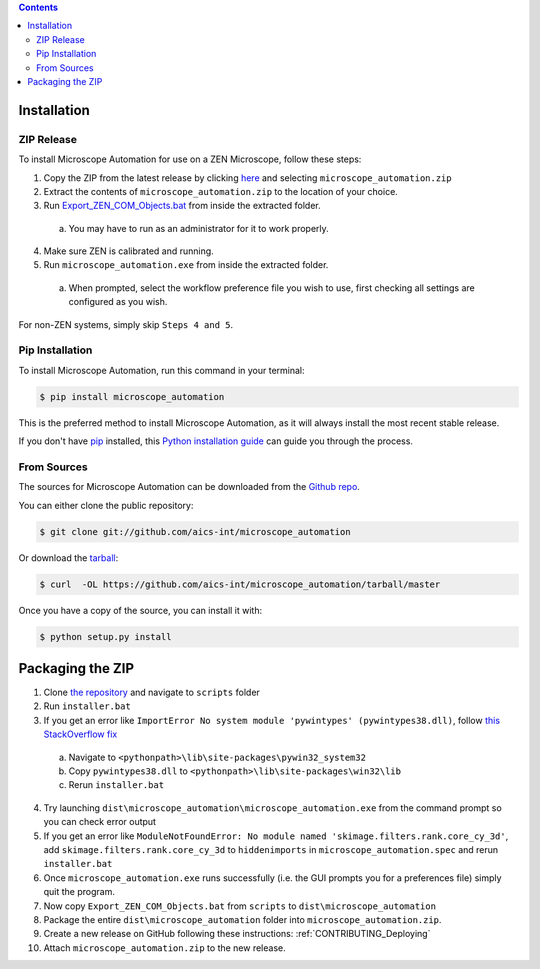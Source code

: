 .. contents::

.. highlight:: shell

============
Installation
============

.. _Installation_Full_release:

ZIP Release
-----------

To install Microscope Automation for use on a ZEN Microscope, follow these steps:

1. Copy the ZIP from the latest release by clicking `here <https://github.com/aics-int/microscope_automation/releases/>`_ and selecting ``microscope_automation.zip``

2. Extract the contents of ``microscope_automation.zip`` to the location of your choice.

3. Run `Export_ZEN_COM_Objects.bat <https://github.com/aics-int/microscope_automation/blob/master/scripts/Export_ZEN_COM_Objects.bat>`_ from inside the extracted folder.

  a. You may have to run as an administrator for it to work properly.

4. Make sure ZEN is calibrated and running.

5. Run ``microscope_automation.exe`` from inside the extracted folder.

  a. When prompted, select the workflow preference file you wish to use, first checking all settings are configured as you wish.

For non-ZEN systems, simply skip ``Steps 4 and 5``.

Pip Installation
----------------

To install Microscope Automation, run this command in your terminal:

.. code-block:: console

    $ pip install microscope_automation

This is the preferred method to install Microscope Automation, as it will always install the most recent stable release.

If you don't have `pip`_ installed, this `Python installation guide`_ can guide
you through the process.

.. _pip: https://pip.pypa.io
.. _Python installation guide: http://docs.python-guide.org/en/latest/starting/installation/

From Sources
------------

The sources for Microscope Automation can be downloaded from the `Github repo`_.

You can either clone the public repository:

.. code-block:: console

    $ git clone git://github.com/aics-int/microscope_automation

Or download the `tarball`_:

.. code-block:: console

    $ curl  -OL https://github.com/aics-int/microscope_automation/tarball/master

Once you have a copy of the source, you can install it with:

.. code-block:: console

    $ python setup.py install

.. _Github repo: https://github.com/aics-int/microscope_automation
.. _tarball: https://github.com/aics-int/microscope_automation/tarball/master

.. _Installation_Packaging:

=================
Packaging the ZIP
=================

1. Clone `the repository`_ and navigate to ``scripts`` folder

2. Run ``installer.bat``

3. If you get an error like ``ImportError No system module 'pywintypes' (pywintypes38.dll)``, follow `this StackOverflow fix <https://stackoverflow.com/questions/25254285/pyinstaller-importerror-no-system-module-pywintypes-pywintypes27-dll/>`_

  a. Navigate to ``<pythonpath>\lib\site-packages\pywin32_system32``

  b. Copy ``pywintypes38.dll`` to ``<pythonpath>\lib\site-packages\win32\lib``

  c. Rerun ``installer.bat``

4. Try launching ``dist\microscope_automation\microscope_automation.exe`` from the command prompt so you can check error output

5. If you get an error like ``ModuleNotFoundError: No module named 'skimage.filters.rank.core_cy_3d'``, add ``skimage.filters.rank.core_cy_3d`` to ``hiddenimports`` in ``microscope_automation.spec`` and rerun ``installer.bat``

6. Once ``microscope_automation.exe`` runs successfully (i.e. the GUI prompts you for a preferences file) simply quit the program.

7. Now copy ``Export_ZEN_COM_Objects.bat`` from ``scripts`` to ``dist\microscope_automation``

8. Package the entire ``dist\microscope_automation`` folder into ``microscope_automation.zip``.

9. Create a new release on GitHub following these instructions: :ref:`CONTRIBUTING_Deploying`

10. Attach ``microscope_automation.zip`` to the new release.

.. _the repository: https://github.com/aics-int/microscope_automation
.. _BatToExe: https://sourceforge.net/projects/bat-to-exe/
